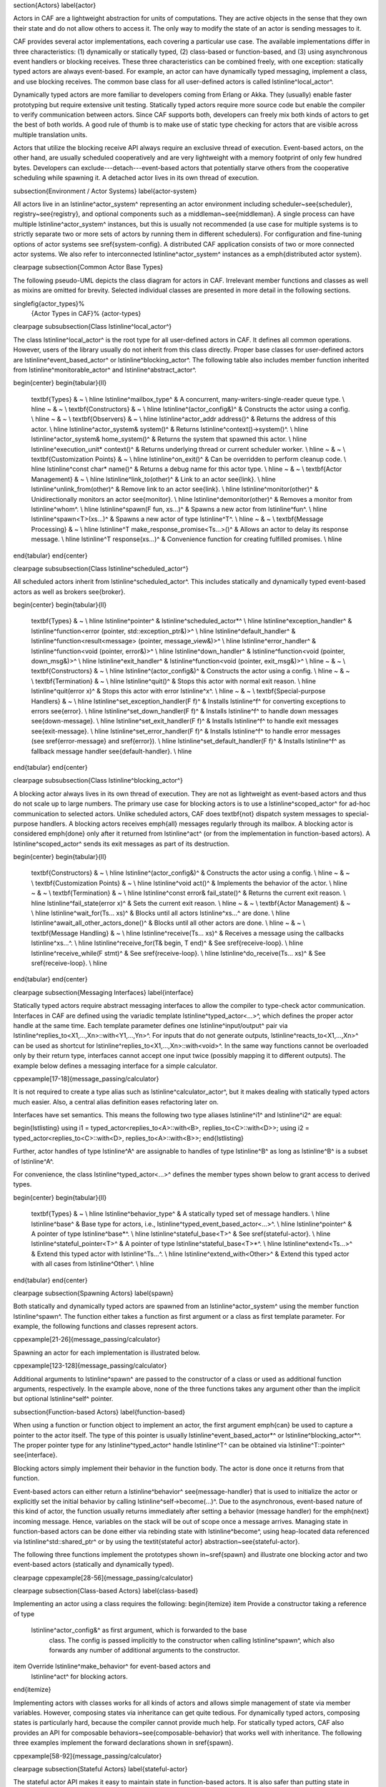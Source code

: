 \section{Actors}
\label{actor}

Actors in CAF are a lightweight abstraction for units of computations. They
are active objects in the sense that they own their state and do not allow
others to access it. The only way to modify the state of an actor is sending
messages to it.

CAF provides several actor implementations, each covering a particular use
case. The available implementations differ in three characteristics: (1)
dynamically or statically typed, (2) class-based or function-based, and (3)
using asynchronous event handlers or blocking receives. These three
characteristics can be combined freely, with one exception: statically typed
actors are always event-based. For example, an actor can have dynamically typed
messaging, implement a class, and use blocking receives. The common base class
for all user-defined actors is called \lstinline^local_actor^.

Dynamically typed actors are more familiar to developers coming from Erlang or
Akka. They (usually) enable faster prototyping but require extensive unit
testing. Statically typed actors require more source code but enable the
compiler to verify communication between actors. Since CAF supports both,
developers can freely mix both kinds of actors to get the best of both worlds.
A good rule of thumb is to make use of static type checking for actors that are
visible across multiple translation units.

Actors that utilize the blocking receive API always require an exclusive thread
of execution. Event-based actors, on the other hand, are usually scheduled
cooperatively and are very lightweight with a memory footprint of only few
hundred bytes. Developers can exclude---detach---event-based actors that
potentially starve others from the cooperative scheduling while spawning it. A
detached actor lives in its own thread of execution.

\subsection{Environment / Actor Systems}
\label{actor-system}

All actors live in an \lstinline^actor_system^ representing an actor
environment including scheduler~\see{scheduler}, registry~\see{registry}, and
optional components such as a middleman~\see{middleman}. A single process can
have multiple \lstinline^actor_system^ instances, but this is usually not
recommended (a use case for multiple systems is to strictly separate two or
more sets of actors by running them in different schedulers). For configuration
and fine-tuning options of actor systems see \sref{system-config}. A
distributed CAF application consists of two or more connected actor systems. We
also refer to interconnected \lstinline^actor_system^ instances as a
\emph{distributed actor system}.

\clearpage
\subsection{Common Actor Base Types}

The following pseudo-UML depicts the class diagram for actors in CAF.
Irrelevant member functions and classes as well as mixins are omitted for
brevity. Selected individual classes are presented in more detail in the
following sections.

\singlefig{actor_types}%
          {Actor Types in CAF}%
          {actor-types}

\clearpage
\subsubsection{Class \lstinline^local_actor^}

The class \lstinline^local_actor^ is the root type for all user-defined actors
in CAF. It defines all common operations. However, users of the library
usually do not inherit from this class directly. Proper base classes for
user-defined actors are \lstinline^event_based_actor^ or
\lstinline^blocking_actor^. The following table also includes member function
inherited from \lstinline^monitorable_actor^ and \lstinline^abstract_actor^.

\begin{center}
\begin{tabular}{ll}
  \textbf{Types} & ~ \\
  \hline
  \lstinline^mailbox_type^ & A concurrent, many-writers-single-reader queue type. \\
  \hline
  ~ & ~ \\ \textbf{Constructors} & ~ \\
  \hline
  \lstinline^(actor_config&)^ & Constructs the actor using a config. \\
  \hline
  ~ & ~ \\ \textbf{Observers} & ~ \\
  \hline
  \lstinline^actor_addr address()^ & Returns the address of this actor. \\
  \hline
  \lstinline^actor_system& system()^ & Returns \lstinline^context()->system()^. \\
  \hline
  \lstinline^actor_system& home_system()^ & Returns the system that spawned this actor. \\
  \hline
  \lstinline^execution_unit* context()^ & Returns underlying thread or current scheduler worker. \\
  \hline
  ~ & ~ \\ \textbf{Customization Points} & ~ \\
  \hline
  \lstinline^on_exit()^ & Can be overridden to perform cleanup code. \\
  \hline
  \lstinline^const char* name()^ & Returns a debug name for this actor type. \\
  \hline
  ~ & ~ \\ \textbf{Actor Management} & ~ \\
  \hline
  \lstinline^link_to(other)^ & Link to an actor \see{link}. \\
  \hline
  \lstinline^unlink_from(other)^ & Remove link to an actor \see{link}. \\
  \hline
  \lstinline^monitor(other)^ & Unidirectionally monitors an actor \see{monitor}. \\
  \hline
  \lstinline^demonitor(other)^ & Removes a monitor from \lstinline^whom^. \\
  \hline
  \lstinline^spawn(F fun, xs...)^ & Spawns a new actor from \lstinline^fun^. \\
  \hline
  \lstinline^spawn<T>(xs...)^ & Spawns a new actor of type \lstinline^T^. \\
  \hline
  ~ & ~ \\ \textbf{Message Processing} & ~ \\
  \hline
  \lstinline^T make_response_promise<Ts...>()^ & Allows an actor to delay its response message. \\
  \hline
  \lstinline^T response(xs...)^ & Convenience function for creating fulfilled promises. \\
  \hline
\end{tabular}
\end{center}

\clearpage
\subsubsection{Class \lstinline^scheduled_actor^}

All scheduled actors inherit from \lstinline^scheduled_actor^. This includes
statically and dynamically typed event-based actors as well as brokers
\see{broker}.

\begin{center}
\begin{tabular}{ll}
  \textbf{Types} & ~ \\
  \hline
  \lstinline^pointer^ & \lstinline^scheduled_actor*^ \\
  \hline
  \lstinline^exception_handler^ & \lstinline^function<error (pointer, std::exception_ptr&)>^ \\
  \hline
  \lstinline^default_handler^ & \lstinline^function<result<message> (pointer, message_view&)>^ \\
  \hline
  \lstinline^error_handler^ & \lstinline^function<void (pointer, error&)>^ \\
  \hline
  \lstinline^down_handler^ & \lstinline^function<void (pointer, down_msg&)>^ \\
  \hline
  \lstinline^exit_handler^ & \lstinline^function<void (pointer, exit_msg&)>^ \\
  \hline
  ~ & ~ \\ \textbf{Constructors} & ~ \\
  \hline
  \lstinline^(actor_config&)^ & Constructs the actor using a config. \\
  \hline
  ~ & ~ \\ \textbf{Termination} & ~ \\
  \hline
  \lstinline^quit()^ & Stops this actor with normal exit reason. \\
  \hline
  \lstinline^quit(error x)^ & Stops this actor with error \lstinline^x^. \\
  \hline
  ~ & ~ \\ \textbf{Special-purpose Handlers} & ~ \\
  \hline
  \lstinline^set_exception_handler(F f)^ & Installs \lstinline^f^ for converting exceptions to errors \see{error}. \\
  \hline
  \lstinline^set_down_handler(F f)^ & Installs \lstinline^f^ to handle down messages \see{down-message}. \\
  \hline
  \lstinline^set_exit_handler(F f)^ & Installs \lstinline^f^ to handle exit messages \see{exit-message}. \\
  \hline
  \lstinline^set_error_handler(F f)^ & Installs \lstinline^f^ to handle error messages (see \sref{error-message} and \sref{error}). \\
  \hline
  \lstinline^set_default_handler(F f)^ & Installs \lstinline^f^ as fallback message handler \see{default-handler}. \\
  \hline
\end{tabular}
\end{center}

\clearpage
\subsubsection{Class \lstinline^blocking_actor^}

A blocking actor always lives in its own thread of execution. They are not as
lightweight as event-based actors and thus do not scale up to large numbers.
The primary use case for blocking actors is to use a \lstinline^scoped_actor^
for ad-hoc communication to selected actors. Unlike scheduled actors, CAF does
\textbf{not} dispatch system messages to special-purpose handlers. A blocking
actors receives \emph{all} messages regularly through its mailbox. A blocking
actor is considered \emph{done} only after it returned from \lstinline^act^ (or
from the implementation in function-based actors). A \lstinline^scoped_actor^
sends its exit messages as part of its destruction.

\begin{center}
\begin{tabular}{ll}
  \textbf{Constructors} & ~ \\
  \hline
  \lstinline^(actor_config&)^ & Constructs the actor using a config. \\
  \hline
  ~ & ~ \\ \textbf{Customization Points} & ~ \\
  \hline
  \lstinline^void act()^ & Implements the behavior of the actor. \\
  \hline
  ~ & ~ \\ \textbf{Termination} & ~ \\
  \hline
  \lstinline^const error& fail_state()^ & Returns the current exit reason. \\
  \hline
  \lstinline^fail_state(error x)^ & Sets the current exit reason. \\
  \hline
  ~ & ~ \\ \textbf{Actor Management} & ~ \\
  \hline
  \lstinline^wait_for(Ts... xs)^ & Blocks until all actors \lstinline^xs...^ are done. \\
  \hline
  \lstinline^await_all_other_actors_done()^ & Blocks until all other actors are done. \\
  \hline
  ~ & ~ \\ \textbf{Message Handling} & ~ \\
  \hline
  \lstinline^receive(Ts... xs)^ & Receives a message using the callbacks \lstinline^xs...^. \\
  \hline
  \lstinline^receive_for(T& begin, T end)^ & See \sref{receive-loop}. \\
  \hline
  \lstinline^receive_while(F stmt)^ & See \sref{receive-loop}. \\
  \hline
  \lstinline^do_receive(Ts... xs)^ & See \sref{receive-loop}. \\
  \hline
\end{tabular}
\end{center}

\clearpage
\subsection{Messaging Interfaces}
\label{interface}

Statically typed actors require abstract messaging interfaces to allow the
compiler to type-check actor communication. Interfaces in CAF are defined using
the variadic template \lstinline^typed_actor<...>^, which defines the proper
actor handle at the same time. Each template parameter defines one
\lstinline^input/output^ pair via
\lstinline^replies_to<X1,...,Xn>::with<Y1,...,Yn>^. For inputs that do not
generate outputs, \lstinline^reacts_to<X1,...,Xn>^ can be used as shortcut for
\lstinline^replies_to<X1,...,Xn>::with<void>^. In the same way functions cannot
be overloaded only by their return type, interfaces cannot accept one input
twice (possibly mapping it to different outputs). The example below defines a
messaging interface for a simple calculator.

\cppexample[17-18]{message_passing/calculator}

It is not required to create a type alias such as \lstinline^calculator_actor^,
but it makes dealing with statically typed actors much easier. Also, a central
alias definition eases refactoring later on.

Interfaces have set semantics. This means the following two type aliases
\lstinline^i1^ and \lstinline^i2^ are equal:

\begin{lstlisting}
using i1 = typed_actor<replies_to<A>::with<B>, replies_to<C>::with<D>>;
using i2 = typed_actor<replies_to<C>::with<D>, replies_to<A>::with<B>>;
\end{lstlisting}

Further, actor handles of type \lstinline^A^ are assignable to handles of type
\lstinline^B^ as long as \lstinline^B^ is a subset of \lstinline^A^.

For convenience, the class \lstinline^typed_actor<...>^ defines the member
types shown below to grant access to derived types.

\begin{center}
\begin{tabular}{ll}
  \textbf{Types} & ~ \\
  \hline
  \lstinline^behavior_type^ & A statically typed set of message handlers. \\
  \hline
  \lstinline^base^ & Base type for actors, i.e., \lstinline^typed_event_based_actor<...>^. \\
  \hline
  \lstinline^pointer^ & A pointer of type \lstinline^base*^. \\
  \hline
  \lstinline^stateful_base<T>^ & See \sref{stateful-actor}. \\
  \hline
  \lstinline^stateful_pointer<T>^ & A pointer of type \lstinline^stateful_base<T>*^. \\
  \hline
  \lstinline^extend<Ts...>^ & Extend this typed actor with \lstinline^Ts...^. \\
  \hline
  \lstinline^extend_with<Other>^ & Extend this typed actor with all cases from \lstinline^Other^. \\
  \hline
\end{tabular}
\end{center}

\clearpage
\subsection{Spawning Actors}
\label{spawn}

Both statically and dynamically typed actors are spawned from an
\lstinline^actor_system^ using the member function \lstinline^spawn^. The
function either takes a function as first argument or a class as first template
parameter. For example, the following functions and classes represent actors.

\cppexample[21-26]{message_passing/calculator}

Spawning an actor for each implementation is illustrated below.

\cppexample[123-128]{message_passing/calculator}

Additional arguments to \lstinline^spawn^ are passed to the constructor of a
class or used as additional function arguments, respectively. In the example
above, none of the three functions takes any argument other than the implicit
but optional \lstinline^self^ pointer.

\subsection{Function-based Actors}
\label{function-based}

When using a function or function object to implement an actor, the first
argument \emph{can} be used to capture a pointer to the actor itself. The type
of this pointer is usually \lstinline^event_based_actor*^ or
\lstinline^blocking_actor*^. The proper pointer type for any
\lstinline^typed_actor^ handle \lstinline^T^ can be obtained via
\lstinline^T::pointer^ \see{interface}.

Blocking actors simply implement their behavior in the function body. The actor
is done once it returns from that function.

Event-based actors can either return a \lstinline^behavior^
\see{message-handler} that is used to initialize the actor or explicitly set the
initial behavior by calling \lstinline^self->become(...)^. Due to the
asynchronous, event-based nature of this kind of actor, the function usually
returns immediately after setting a behavior (message handler) for the
\emph{next} incoming message. Hence, variables on the stack will be out of scope
once a message arrives. Managing state in function-based actors can be done
either via rebinding state with \lstinline^become^, using heap-located data
referenced via \lstinline^std::shared_ptr^ or by using the \textit{stateful
actor} abstraction~\see{stateful-actor}.

The following three functions implement the prototypes shown in~\sref{spawn}
and illustrate one blocking actor and two event-based actors (statically and
dynamically typed).

\clearpage
\cppexample[28-56]{message_passing/calculator}

\clearpage
\subsection{Class-based Actors}
\label{class-based}

Implementing an actor using a class requires the following:
\begin{itemize}
\item Provide a constructor taking a reference of type
  \lstinline^actor_config&^ as first argument, which is forwarded to the base
    class. The config is passed implicitly to the constructor when calling
    \lstinline^spawn^, which also forwards any number of additional arguments
    to the constructor.
\item Override \lstinline^make_behavior^ for event-based actors and
  \lstinline^act^ for blocking actors.
\end{itemize}

Implementing actors with classes works for all kinds of actors and allows
simple management of state via member variables. However, composing states via
inheritance can get quite tedious. For dynamically typed actors, composing
states is particularly hard, because the compiler cannot provide much help. For
statically typed actors, CAF also provides an API for composable
behaviors~\see{composable-behavior} that works well with inheritance. The
following three examples implement the forward declarations shown in
\sref{spawn}.

\cppexample[58-92]{message_passing/calculator}

\clearpage
\subsection{Stateful Actors}
\label{stateful-actor}

The stateful actor API makes it easy to maintain state in function-based
actors. It is also safer than putting state in member variables, because the
state ceases to exist after an actor is done and is not delayed until the
destructor runs. For example, if two actors hold a reference to each other via
member variables, they produce a cycle and neither will get destroyed. Using
stateful actors instead breaks the cycle, because references are destroyed when
an actor calls \lstinline^self->quit()^ (or is killed externally). The
following example illustrates how to implement stateful actors with static
typing as well as with dynamic typing.

\cppexample[18-44]{message_passing/cell}

Stateful actors are spawned in the same way as any other function-based actor
\see{function-based}.

\cppexample[49-50]{message_passing/cell}

\clearpage
\subsection{Actors from Composable Behaviors \experimental}
\label{composable-behavior}

When building larger systems, it is often useful to implement the behavior of
an actor in terms of other, existing behaviors. The composable behaviors in
CAF allow developers to generate a behavior class from a messaging
interface~\see{interface}.

The base type for composable behaviors is \lstinline^composable_behavior<T>^,
where \lstinline^T^ is a \lstinline^typed_actor<...>^. CAF maps each
\lstinline^replies_to<A,B,C>::with<D,E,F>^ in \lstinline^T^ to a pure virtual
member function with signature:

\begin{lstlisting}
  result<D, E, F> operator()(param<A>, param<B>, param<C>);.
\end{lstlisting}

Note that \lstinline^operator()^ will take integral types as well as atom
constants simply by value. A \lstinline^result<T>^ accepts either a value of
type \lstinline^T^, a \lstinline^skip_t^ \see{default-handler}, an
\lstinline^error^ \see{error}, a \lstinline^delegated<T>^ \see{delegate}, or a
\lstinline^response_promise<T>^ \see{promise}. A \lstinline^result<void>^ is
constructed by returning \lstinline^unit^.

A behavior that combines the behaviors \lstinline^X^, \lstinline^Y^, and
\lstinline^Z^ must inherit from \lstinline^composed_behavior<X,Y,Z>^ instead of
inheriting from the three classes directly. The class
\lstinline^composed_behavior^ ensures that the behaviors are concatenated
correctly. In case one message handler is defined in multiple base types, the
\emph{first} type in declaration order wins. For example, if \lstinline^X^ and
\lstinline^Y^ both implement the interface
\lstinline^replies_to<int,int>::with<int>^, only the handler implemented in
\lstinline^X^ is active.

Any composable (or composed) behavior with no pure virtual member functions can
be spawned directly through an actor system by calling
\lstinline^system.spawn<...>()^, as shown below.

\cppexample[20-45]{composition/calculator_behavior}

\clearpage

The second example illustrates how to use non-primitive values that are wrapped
in a \lstinline^param<T>^ when working with composable behaviors. The purpose
of \lstinline^param<T>^ is to provide a single interface for both constant and
non-constant access. Constant access is modeled with the implicit conversion
operator to a const reference, the member function \lstinline^get()^, and
\lstinline^operator->^.

When acquiring mutable access to the represented value, CAF copies the value
before allowing mutable access to it if more than one reference to the value
exists. This copy-on-write optimization avoids race conditions by design, while
minimizing copy operations \see{copy-on-write}. A mutable reference is returned
from the member functions \lstinline^get_mutable()^ and \lstinline^move()^. The
latter is a convenience function for \lstinline^std::move(x.get_mutable())^.
The following example illustrates how to use \lstinline^param<std::string>^
when implementing a simple dictionary.

\cppexample[22-44]{composition/dictionary_behavior}

\subsection{Attaching Cleanup Code to Actors}
\label{attach}

Users can attach cleanup code to actors. This code is executed immediately if
the actor has already exited. Otherwise, the actor will execute it as part of
its termination. The following example attaches a function object to actors for
printing a custom string on exit.

\cppexample[42-47]{broker/simple_broker}

It is possible to attach code to remote actors. However, the cleanup code will
run on the local machine.

\subsection{Blocking Actors}
\label{blocking-actor}

Blocking actors always run in a separate thread and are not scheduled by CAF.
Unlike event-based actors, blocking actors have explicit, blocking
\emph{receive} functions. Further, blocking actors do not handle system
messages automatically via special-purpose callbacks \see{special-handler}.
This gives users full control over the behavior of blocking actors. However,
blocking actors still should follow conventions of the actor system. For
example, actors should unconditionally terminate after receiving an
\lstinline^exit_msg^ with reason \lstinline^exit_reason::kill^.

\subsubsection{Receiving Messages}

The function \lstinline^receive^ sequentially iterates over all elements in the
mailbox beginning with the first. It takes a message handler that is applied to
the elements in the mailbox until an element was matched by the handler. An
actor calling \lstinline^receive^ is blocked until it successfully dequeued a
message from its mailbox or an optional timeout occurs. Messages that are not
matched by the behavior are automatically skipped and remain in the mailbox.

\begin{lstlisting}
self->receive (
  [](int x) { /* ... */ }
);
\end{lstlisting}

\subsubsection{Catch-all Receive Statements}
\label{catch-all}

Blocking actors can use inline catch-all callbacks instead of setting a default
handler \see{default-handler}. A catch-all case must be the last callback
before the optional timeout, as shown in the example below.

\begin{lstlisting}
self->receive(
  [&](float x) {
    // ...
  },
  [&](const down_msg& x) {
    // ...
  },
  [&](const exit_msg& x) {
    // ...
  },
  others >> [](message_view& x) -> result<message> {
    // report unexpected message back to client
    return sec::unexpected_message;
  }
);
\end{lstlisting}

\clearpage
\subsubsection{Receive Loops}
\label{receive-loop}

Message handler passed to \lstinline^receive^ are temporary object at runtime.
Hence, calling \lstinline^receive^ inside a loop creates an unnecessary amount
of short-lived objects. CAF provides predefined receive loops to allow for
more efficient code.

\begin{lstlisting}
// BAD
std::vector<int> results;
for (size_t i = 0; i < 10; ++i)
  receive (
    [&](int value) {
      results.push_back(value);
    }
  );

// GOOD
std::vector<int> results;
size_t i = 0;
receive_for(i, 10) (
  [&](int value) {
    results.push_back(value);
  }
);
\end{lstlisting}

\begin{lstlisting}
// BAD
size_t received = 0;
while (received < 10) {
  receive (
    [&](int) {
      ++received;
    }
  );
} ;

// GOOD
size_t received = 0;
receive_while([&] { return received < 10; }) (
  [&](int) {
    ++received;
  }
);
\end{lstlisting}
\clearpage

\begin{lstlisting}
// BAD
size_t received = 0;
do {
  receive (
    [&](int) {
      ++received;
    }
  );
} while (received < 10);

// GOOD
size_t received = 0;
do_receive (
  [&](int) {
    ++received;
  }
).until([&] { return received >= 10; });
\end{lstlisting}

The examples above illustrate the correct usage of the three loops
\lstinline^receive_for^, \lstinline^receive_while^ and
\lstinline^do_receive(...).until^. It is possible to nest receives and receive
loops.

\begin{lstlisting}
bool running = true;
self->receive_while([&] { return running; }) (
  [&](int value1) {
    self->receive (
      [&](float value2) {
        aout(self) << value1 << " => " << value2 << endl;
      }
    );
  },
  // ...
);
\end{lstlisting}

\subsubsection{Scoped Actors}
\label{scoped-actors}

The class \lstinline^scoped_actor^ offers a simple way of communicating with
CAF actors from non-actor contexts. It overloads \lstinline^operator->^ to
return a \lstinline^blocking_actor*^. Hence, it behaves like the implicit
\lstinline^self^ pointer in functor-based actors, only that it ceases to exist
at scope end.

\begin{lstlisting}
void test(actor_system& system) {
  scoped_actor self{system};
  // spawn some actor
  auto aut = self->spawn(my_actor_impl);
  self->send(aut, "hi there");
  // self will be destroyed automatically here; any
  // actor monitoring it will receive down messages etc.
}
\end{lstlisting}
